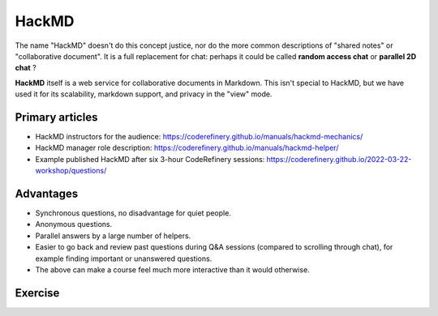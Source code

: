 HackMD
======

The name "HackMD" doesn't do this concept justice, nor do the more
common descriptions of "shared notes" or "collaborative document".  It
is a full replacement for chat: perhaps it could be called **random
access chat** or **parallel 2D chat** ?

**HackMD** itself is a web service for collaborative documents in
Markdown.  This isn't special to HackMD, but we have used it for its
scalability, markdown support, and privacy in the "view" mode.



Primary articles
----------------

* HackMD instructors for the audience: https://coderefinery.github.io/manuals/hackmd-mechanics/
* HackMD manager role description: https://coderefinery.github.io/manuals/hackmd-helper/
* Example published HackMD after six 3-hour CodeRefinery sessions: https://coderefinery.github.io/2022-03-22-workshop/questions/



Advantages
----------

* Synchronous questions, no disadvantage for quiet people.
* Anonymous questions.
* Parallel answers by a large number of helpers.
* Easier to go back and review past questions during Q&A sessions
  (compared to scrolling through chat), for example finding important
  or unanswered questions.
* The above can make a course feel much more interactive than it would
  otherwise.



Exercise
--------

.. exercise::

   * Actively use HackMD during this course.
   * Observe how the instructors integrate it during the course
     itself, and can immediately respond to the questions.
   * Observe how instructors occasionally mention and screenshare
     HackMD to validate to the audience that it is being watched.
   * Keep HackMD open.  Can you balance it and watching.  Does it
     increase or decrease engagement?
